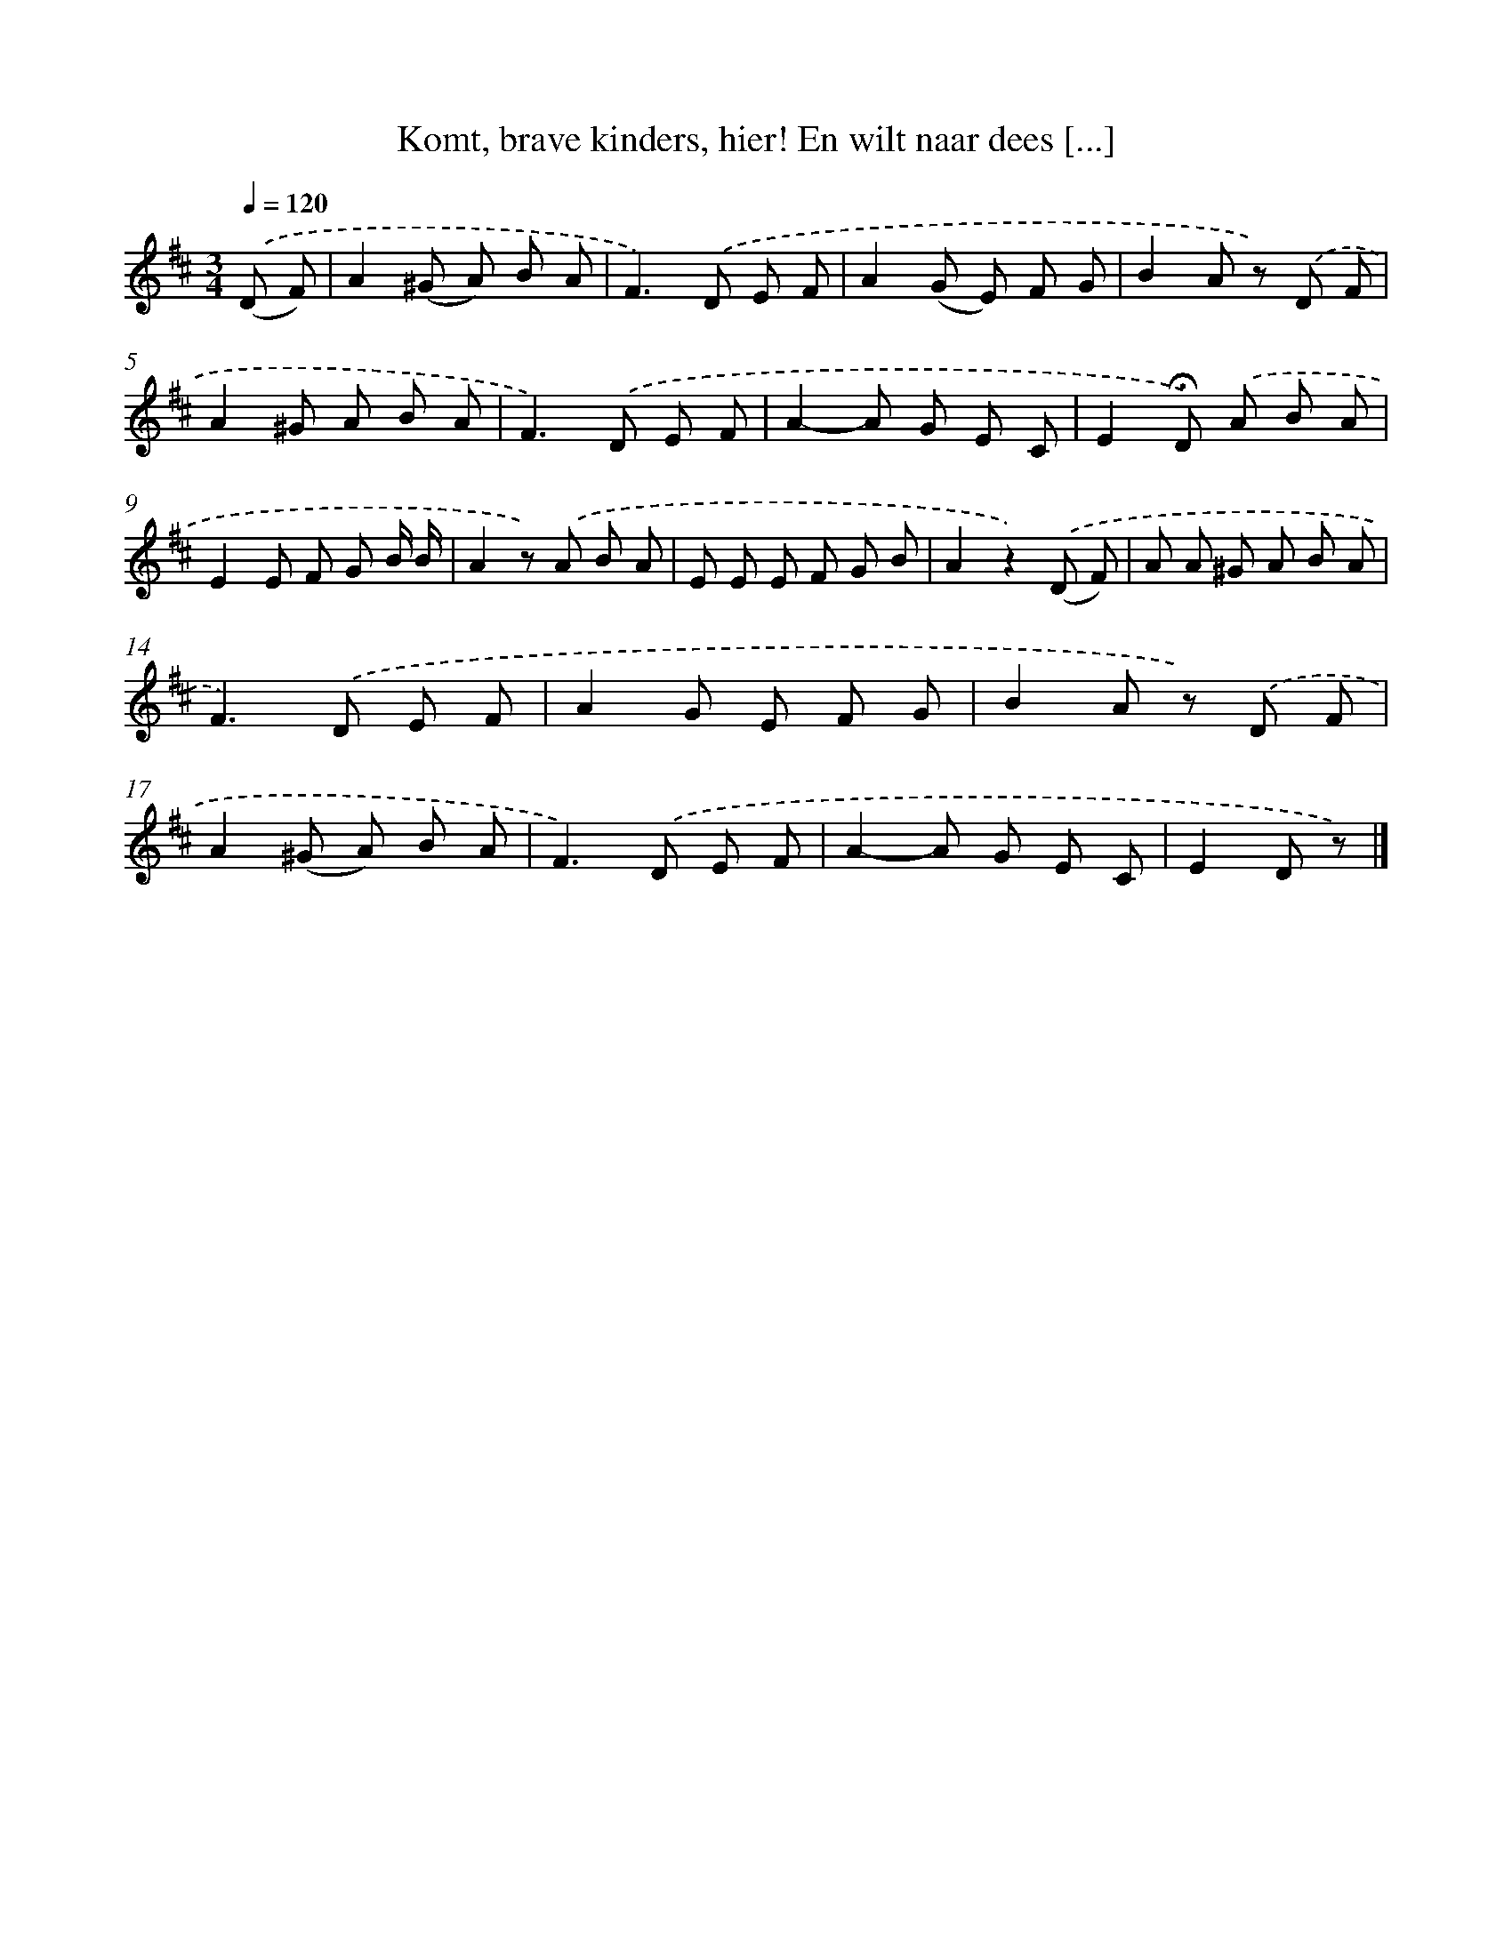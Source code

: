 X: 9385
T: Komt, brave kinders, hier! En wilt naar dees [...]
%%abc-version 2.0
%%abcx-abcm2ps-target-version 5.9.1 (29 Sep 2008)
%%abc-creator hum2abc beta
%%abcx-conversion-date 2018/11/01 14:36:55
%%humdrum-veritas 3464701405
%%humdrum-veritas-data 4248137347
%%continueall 1
%%barnumbers 0
L: 1/8
M: 3/4
Q: 1/4=120
K: D clef=treble
.('(D F) [I:setbarnb 1]|
A2(^G A) B A |
F2>).('D2 E F |
A2(G E) F G |
B2A z) .('D F |
A2^G A B A |
F2>).('D2 E F |
A2-A G E C |
E2!fermata!D) .('A B A |
E2E F G B/ B/ |
A2z) .('A B A |
E E E F G B |
A2z2).('(D F) |
A A ^G A B A |
F2>).('D2 E F |
A2G E F G |
B2A z) .('D F |
A2(^G A) B A |
F2>).('D2 E F |
A2-A G E C |
E2D z) |]
